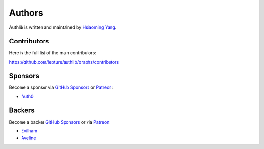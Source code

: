 Authors
=======

Authlib is written and maintained by `Hsiaoming Yang <https://lepture.com>`_.


Contributors
------------

Here is the full list of the main contributors:

https://github.com/lepture/authlib/graphs/contributors


Sponsors
--------

Become a sponsor via `GitHub Sponsors`_ or Patreon_:

* `Auth0 <https://auth0.com/overview?utm_source=authlib&utm_medium=devsponsor&utm_campaign=authlib>`_


Backers
-------

Become a backer `GitHub Sponsors`_ or via Patreon_:

* `Evilham <https://github.com/evilham>`_
* `Aveline <https://github.com/ym>`_

.. _`GitHub Sponsors`: https://github.com/sponsors/lepture
.. _Patreon: https://www.patreon.com/lepture

